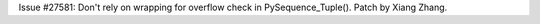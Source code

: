 Issue #27581: Don't rely on wrapping for overflow check in
PySequence_Tuple().  Patch by Xiang Zhang.